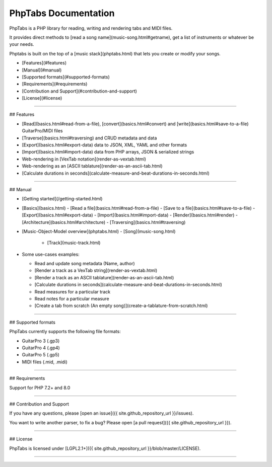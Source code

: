 .. title:: PhpTabs manual

=====================
PhpTabs Documentation
=====================

|latest-stable| |build-status| |license|

PhpTabs is a PHP library for reading, writing and rendering tabs and
MIDI files.

It provides direct methods to [read a song name](music-song.html#getname),
get a list of instruments or whatever be your needs.

Phptabs is built on the top of a [music stack](phptabs.html) that lets
you create or modify your songs.

- [Features](#features)
- [Manual](#manual)
- [Supported formats](#supported-formats)
- [Requirements](#requirements)
- [Contribution and Support](#contribution-and-support)
- [License](#license)

------------------------------------------------------------------------

## Features

- [Read](basics.html#read-from-a-file), [convert](basics.html#convert) and [write](basics.html#save-to-a-file) GuitarPro/MIDI files
- [Traverse](basics.html#traversing) and CRUD metadata and data
- [Export](basics.html#export-data) data to JSON, XML, YAML and other formats
- [Import](basics.html#import-data) data from PHP arrays, JSON & serialized strings
- Web-rendering in [VexTab notation](render-as-vextab.html)
- Web-rendering as an [ASCII tablature](render-as-an-ascii-tab.html)
- [Calculate durations in seconds](calculate-measure-and-beat-durations-in-seconds.html)

------------------------------------------------------------------------

## Manual

- [Getting started](/getting-started.html)

- [Basics](basics.html)
  - [Read a file](basics.html#read-from-a-file)
  - [Save to a file](basics.html#save-to-a-file)
  - [Export](basics.html#export-data)
  - [Import](basics.html#import-data)
  - [Render](basics.html#render)
  - [Architecture](basics.html#architecture)
  - [Traversing](basics.html#traversing)


- [Music-Object-Model overview](phptabs.html)
  - [Song](music-song.html)
    - [Track](music-track.html)

- Some use-cases examples:

  - Read and update song metadata (Name, author)

  - [Render a track as a VexTab string](render-as-vextab.html)
  
  - [Render a track as an ASCII tablature](render-as-an-ascii-tab.html)

  - [Calculate durations in seconds](calculate-measure-and-beat-durations-in-seconds.html)

  - Read measures for a particular track

  - Read notes for a particular measure

  - [Create a tab from scratch (An empty song)](create-a-tablature-from-scratch.html)

------------------------------------------------------------------------

## Supported formats

PhpTabs currently supports the following file formats:

- GuitarPro 3 (.gp3)
- GuitarPro 4 (.gp4)
- GuitarPro 5 (.gp5)
- MIDI files (.mid, .midi)

------------------------------------------------------------------------

## Requirements

Support for PHP 7.2+ and 8.0

------------------------------------------------------------------------

## Contribution and Support

If you have any questions, please [open an issue]({{ site.github_repository_url }}/issues).

You want to write another parser, to fix a bug? Please open [a pull request]({{ site.github_repository_url }}).

------------------------------------------------------------------------

## License

PhpTabs is licensed under [LGPL2.1+]({{ site.github_repository_url }}/blob/master/LICENSE).


________________________________________________________________________

.. |build-status| image:: https://api.travis-ci.org/stdtabs/phptabs.svg?branch=master
    :alt: Build status
    :target: https://travis-ci.org/stdtabs/phptabs

.. |latest-stable| image:: https://poser.pugx.org/stdtabs/phptabs/version.svg
    :alt: Latest
    :target: https://github.com/stdtabs/phptabs/releases

.. |license| image:: https://poser.pugx.org/stdtabs/phptabs/license.svg
    :alt: License
    :target: https://packagist.org/packages/stdtabs/phptabs
